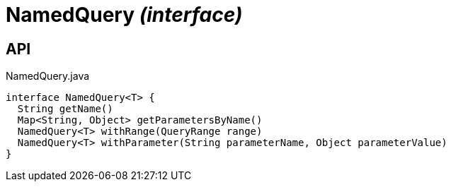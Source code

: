 = NamedQuery _(interface)_
:Notice: Licensed to the Apache Software Foundation (ASF) under one or more contributor license agreements. See the NOTICE file distributed with this work for additional information regarding copyright ownership. The ASF licenses this file to you under the Apache License, Version 2.0 (the "License"); you may not use this file except in compliance with the License. You may obtain a copy of the License at. http://www.apache.org/licenses/LICENSE-2.0 . Unless required by applicable law or agreed to in writing, software distributed under the License is distributed on an "AS IS" BASIS, WITHOUT WARRANTIES OR  CONDITIONS OF ANY KIND, either express or implied. See the License for the specific language governing permissions and limitations under the License.

== API

[source,java]
.NamedQuery.java
----
interface NamedQuery<T> {
  String getName()
  Map<String, Object> getParametersByName()
  NamedQuery<T> withRange(QueryRange range)
  NamedQuery<T> withParameter(String parameterName, Object parameterValue)
}
----

